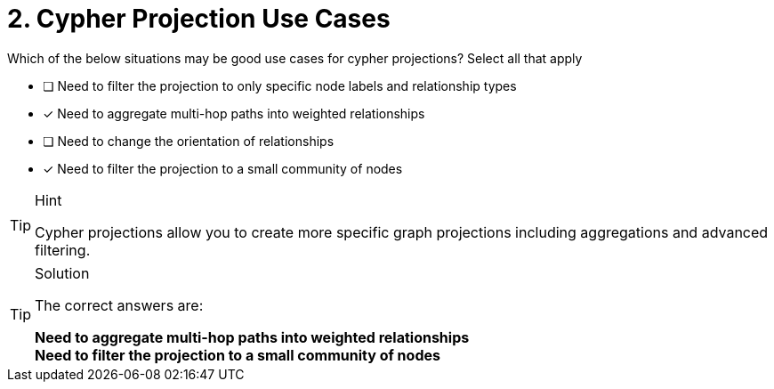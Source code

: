 [.question]
= 2. Cypher Projection Use Cases

Which of the below situations may be good use cases for cypher projections? Select all that apply

* [ ] Need to filter the projection to only specific node labels and relationship types
* [x] Need to aggregate multi-hop paths into weighted relationships
* [ ] Need to change the orientation of relationships
* [x] Need to filter the projection to a small community of nodes

[TIP,role=hint]
.Hint
====
Cypher projections allow you to create more specific graph projections including aggregations and advanced filtering.
====

[TIP,role=solution]
.Solution
====
The correct answers are:

**Need to aggregate multi-hop paths into weighted relationships** +
**Need to filter the projection to a small community of nodes**
====
